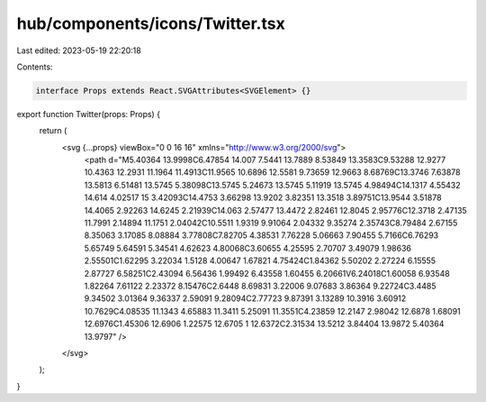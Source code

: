hub/components/icons/Twitter.tsx
================================

Last edited: 2023-05-19 22:20:18

Contents:

.. code-block:: tsx

    interface Props extends React.SVGAttributes<SVGElement> {}

export function Twitter(props: Props) {
  return (
    <svg {...props} viewBox="0 0 16 16" xmlns="http://www.w3.org/2000/svg">
      <path d="M5.40364 13.9998C6.47854 14.007 7.5441 13.7889 8.53849 13.3583C9.53288 12.9277 10.4363 12.2931 11.1964 11.4913C11.9565 10.6896 12.5581 9.73659 12.9663 8.68769C13.3746 7.63878 13.5813 6.51481 13.5745 5.38098C13.5745 5.24673 13.5745 5.11919 13.5745 4.98494C14.1317 4.55432 14.614 4.02517 15 3.42093C14.4753 3.66298 13.9202 3.82351 13.3518 3.89751C13.9544 3.51878 14.4065 2.92263 14.6245 2.21939C14.063 2.57477 13.4472 2.82461 12.8045 2.95776C12.3718 2.47135 11.7991 2.14894 11.1751 2.04042C10.5511 1.9319 9.91064 2.04332 9.35274 2.35743C8.79484 2.67155 8.35063 3.17085 8.08884 3.77808C7.82705 4.38531 7.76228 5.06663 7.90455 5.7166C6.76293 5.65749 5.64591 5.34541 4.62623 4.80068C3.60655 4.25595 2.70707 3.49079 1.98636 2.55501C1.62295 3.22034 1.5128 4.00647 1.67821 4.75424C1.84362 5.50202 2.27224 6.15555 2.87727 6.58251C2.43094 6.56436 1.99492 6.43558 1.60455 6.20661V6.24018C1.60058 6.93548 1.82264 7.61122 2.23372 8.15476C2.6448 8.69831 3.22006 9.07683 3.86364 9.22724C3.4485 9.34502 3.01364 9.36337 2.59091 9.28094C2.77723 9.87391 3.13289 10.3916 3.60912 10.7629C4.08535 11.1343 4.65883 11.3411 5.25091 11.3551C4.23859 12.2147 2.98042 12.6878 1.68091 12.6976C1.45306 12.6906 1.22575 12.6705 1 12.6372C2.31534 13.5212 3.84404 13.9872 5.40364 13.9797" />
    </svg>
  );
}


